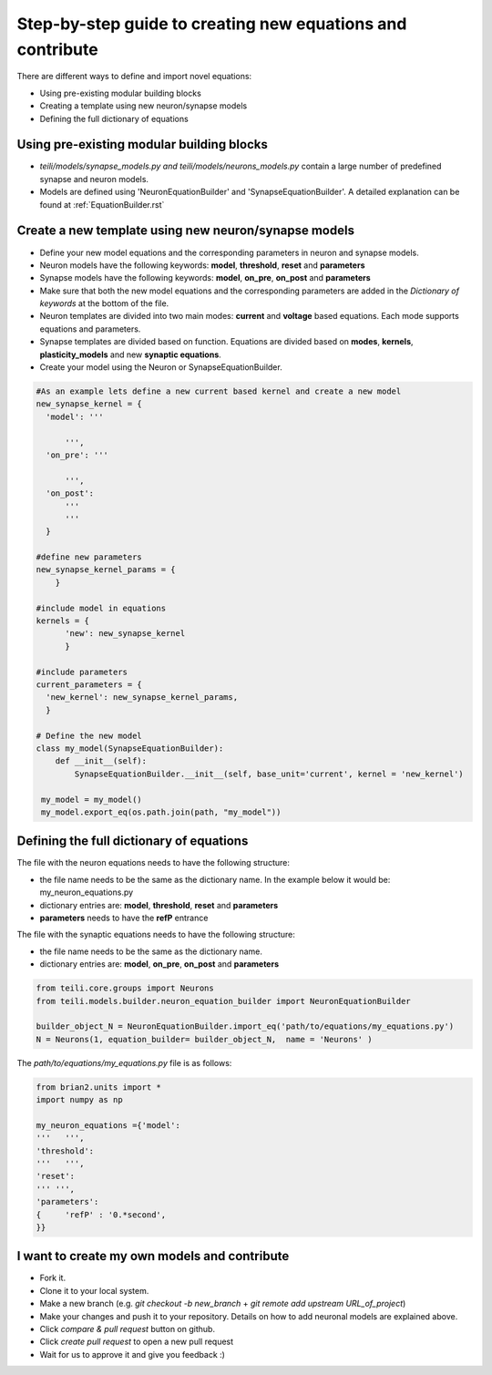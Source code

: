 Step-by-step guide to creating new equations and contribute
============================================================

There are different ways to define and import novel equations:

* Using pre-existing modular building blocks
* Creating a template using new neuron/synapse models
* Defining the full dictionary of equations

Using pre-existing modular building blocks
-------------------------------------------

* `teili/models/synapse_models.py and teili/models/neurons_models.py` contain a large number of predefined synapse and neuron models.
* Models are defined using 'NeuronEquationBuilder' and 'SynapseEquationBuilder'. A detailed explanation can be found at :ref:`EquationBuilder.rst`


Create a new template using new neuron/synapse models
--------------------------------------------------

* Define your new model equations and the corresponding parameters in neuron and synapse models.
* Neuron models have the following keywords: **model**, **threshold**, **reset** and **parameters**
* Synapse models have the following keywords: **model**, **on_pre**, **on_post** and **parameters**
* Make sure that both the new model equations and the corresponding parameters are added in the `Dictionary of keywords` at the bottom of the file.
* Neuron templates are divided into two main modes: **current** and **voltage** based equations. Each mode supports equations and parameters.
* Synapse templates are divided based on function. Equations are divided based on **modes**, **kernels**, **plasticity_models** and new **synaptic equations**.
* Create your model using the Neuron or SynapseEquationBuilder.

.. code-block:: python

  #As an example lets define a new current based kernel and create a new model
  new_synapse_kernel = {
    'model': '''

        ''',
    'on_pre': '''

        ''',
    'on_post':
        '''
        '''
    }

  #define new parameters
  new_synapse_kernel_params = {
      }

  #include model in equations
  kernels = {
        'new': new_synapse_kernel
        }

  #include parameters
  current_parameters = {
    'new_kernel': new_synapse_kernel_params,
    }

  # Define the new model
  class my_model(SynapseEquationBuilder):
      def __init__(self):
          SynapseEquationBuilder.__init__(self, base_unit='current', kernel = 'new_kernel')

   my_model = my_model()
   my_model.export_eq(os.path.join(path, "my_model"))



Defining the full dictionary of equations
--------------------------------------------

The file with the neuron equations needs to have the following structure:

* the file name needs to be the same as the dictionary name. In the example below it would be: my_neuron_equations.py
* dictionary entries are: **model**, **threshold**, **reset** and **parameters**
* **parameters** needs to have the **refP** entrance

The file with the synaptic equations needs to have the following structure:

* the file name needs to be the same as the dictionary name.
* dictionary entries are: **model**, **on_pre**, **on_post** and **parameters**

.. code-block:: python

  from teili.core.groups import Neurons
  from teili.models.builder.neuron_equation_builder import NeuronEquationBuilder

  builder_object_N = NeuronEquationBuilder.import_eq('path/to/equations/my_equations.py')
  N = Neurons(1, equation_builder= builder_object_N,  name = 'Neurons' )


The `path/to/equations/my_equations.py` file is as follows:

.. code-block:: python

  from brian2.units import *
  import numpy as np

  my_neuron_equations ={'model':
  '''   ''',
  'threshold':
  '''   ''',
  'reset':
  ''' ''',
  'parameters':
  {	'refP' : '0.*second',
  }}

  

I want to create my own models and contribute
-------------------------------------------------------------------------

* Fork it.
* Clone it to your local system.
* Make a new branch (e.g. `git checkout -b new_branch` + `git remote add upstream URL_of_project`)
* Make your changes and push it to your repository. Details on how to add neuronal models are explained above.
* Click `compare & pull request` button on github.
* Click `create pull request` to open a new pull request
* Wait for us to approve it and give you feedback :)
